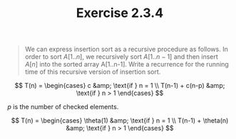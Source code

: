 #+TITLE: Exercise 2.3.4
#+OPTIONS: tex:t toc:nil num:nil f:nil todo:nil author:nil email:nil
#+OPTIONS: creator:nil d:nil timestamp:nil

#+STYLE: <style>
#+STYLE: h1.title {text-align: left; margin-left: 3%;}
#+STYLE: p { margin: 0; padding 0; white-space: pre; }
#+STYLE: section {  margin-left: 3%; }
#+STYLE: blockquote { padding: 10px; border-left: 5px silver solid; font-weight:bold; }
#+STYLE: </style>

#+BEGIN_QUOTE
We can express insertion sort as a recursive procedure as follows. In
order to sort $A[1..n]$, we recursively sort $A[1..n-1]$ and then
insert $A[n]$ into the sorted array A[1..n-1]. Write a recurrence for
the running time of this recursive version of insertion sort.
#+END_QUOTE

#+HTML: <section>
$$ T(n) = \begin{cases}
c               &amp; \text{if } n = 1 \\
T(n-1) + c(n-p) &amp; \text{if } n > 1
\end{cases} $$

$p$ is the number of checked elements.

$$ T(n) = \begin{cases}
\theta(1)          &amp; \text{if } n = 1 \\
T(n-1) + \theta(n) &amp; \text{if } n > 1
\end{cases} $$

#+HTML: </section>
